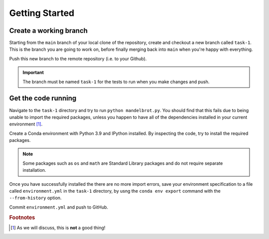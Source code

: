 ===============
Getting Started
===============

-----------------------
Create a working branch
-----------------------

Starting from the ``main`` branch of your local clone of the repository, create and checkout a new branch called ``task-1``.
This is the branch you are going to work on, before finally merging back into ``main`` when you're happy with everything.

Push this new branch to the remote repository (i.e. to your Github).

.. important::
    The branch must be named ``task-1`` for the tests to run when you make changes and push.


--------------------
Get the code running
--------------------

Navigate to the ``task-1`` directory and try to run ``python mandelbrot.py``.
You should find that this fails due to being unable to import the required packages, unless you happen to have all of the dependencies installed in your current environment [#f1]_.

Create a Conda environment with Python 3.9 and IPython installed.
By inspecting the code, try to install the required packages.

.. note::
   Some packages such as ``os`` and ``math`` are Standard Library packages and do not require separate installation.

Once you have successfully installed the  there are no more import errors, save your environment specification to a file called ``environment.yml`` in the ``task-1`` directory, by usng the ``conda env export`` command with the ``--from-history`` option.

Commit ``environment.yml`` and push to GitHub.


.. rubric:: Footnotes

.. [#f1] As we will discuss, this is **not** a good thing!
